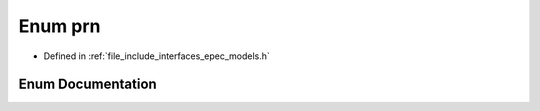 .. _exhale_enum_namespace_models_1a54b54aa6ddb1d9e337f9fea85a2d0ceb:

Enum prn
========

- Defined in :ref:`file_include_interfaces_epec_models.h`


Enum Documentation
------------------


.. doxygenenum:: Models::prn
